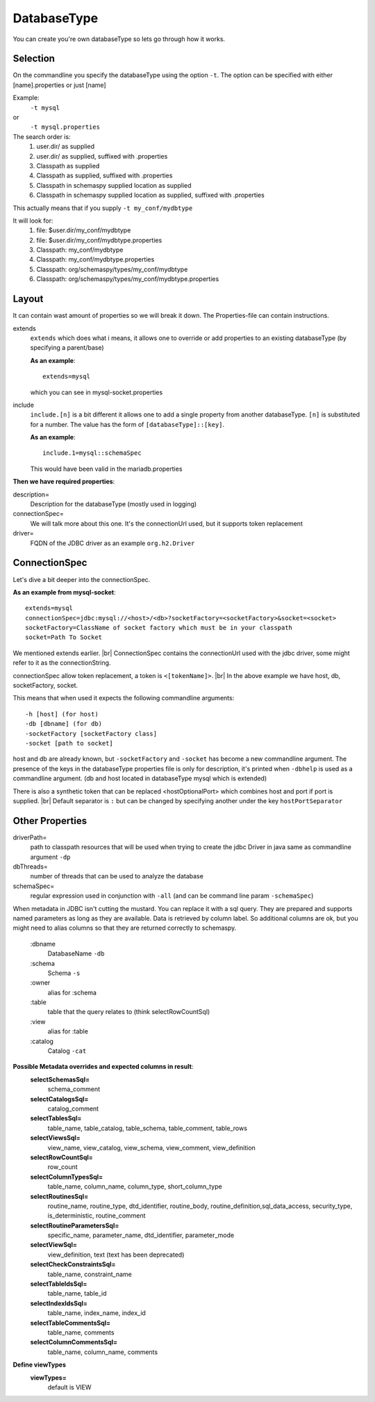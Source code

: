DatabaseType
============

You can create you're own databaseType so lets go through how it works.

Selection
---------

On the commandline you specify the databaseType using the option ``-t``.
The option can be specified with either [name].properties or just [name]

Example:
 ``-t mysql``
or
 ``-t mysql.properties``

The search order is:
    1. user.dir/ as supplied
    2. user.dir/ as supplied, suffixed with .properties
    3. Classpath as supplied
    4. Classpath as supplied, suffixed with .properties
    5. Classpath in schemaspy supplied location as supplied
    6. Classpath in schemaspy supplied location as supplied, suffixed with .properties

This actually means that if you supply ``-t my_conf/mydbtype``

It will look for:
    1. file: $user.dir/my_conf/mydbtype
    2. file: $user.dir/my_conf/mydbtype.properties
    3. Classpath: my_conf/mydbtype
    4. Classpath: my_conf/mydbtype.properties
    5. Classpath: org/schemaspy/types/my_conf/mydbtype
    6. Classpath: org/schemaspy/types/my_conf/mydbtype.properties

Layout
------

It can contain wast amount of properties so we will break it down.
The Properties-file can contain instructions.

extends
    ``extends`` which does what i means, it allows one to override or add
    properties to an existing databaseType (by specifying a parent/base)

    **As an example**::

        extends=mysql

    which you can see in mysql-socket.properties

include
    ``include.[n]`` is a bit different it allows one to add a single property from another
    databaseType. ``[n]`` is substituted for a number. The value has the form of ``[databaseType]::[key]``.

    **As an example**::

        include.1=mysql::schemaSpec

    This would have been valid in the mariadb.properties

**Then we have required properties**:

description=
    Description for the databaseType (mostly used in logging)
connectionSpec=
    We will talk more about this one. It's the connectionUrl used, but it supports token replacement
driver=
    FQDN of the JDBC driver as an example ``org.h2.Driver``

ConnectionSpec
--------------

Let's dive a bit deeper into the connectionSpec.

**As an example from mysql-socket**::

    extends=mysql
    connectionSpec=jdbc:mysql://<host>/<db>?socketFactory=<socketFactory>&socket=<socket>
    socketFactory=ClassName of socket factory which must be in your classpath
    socket=Path To Socket

We mentioned extends earlier. |br|
ConnectionSpec contains the connectionUrl used with the jdbc driver, some might refer to it as the connectionString.

connectionSpec allow token replacement, a token is ``<[tokenName]>``. |br|
In the above example we have host, db, socketFactory, socket.

This means that when used it expects the following commandline arguments::

    -h [host] (for host)
    -db [dbname] (for db)
    -socketFactory [socketFactory class]
    -socket [path to socket]

host and db are already known, but ``-socketFactory`` and ``-socket`` has become a new commandline argument.
The presence of the keys in the databaseType properties file is only for description, it's printed when ``-dbhelp`` is used as a commandline argument.
(db and host located in databaseType mysql which is extended)

There is also a synthetic token that can be replaced <hostOptionalPort> which combines host and port if port is supplied. |br|
Default separator is ``:`` but can be changed by specifying another under the key ``hostPortSeparator``

Other Properties
----------------

driverPath=
    path to classpath resources that will be used when trying to create the jdbc Driver in java
    same as commandline argument ``-dp``
dbThreads=
    number of threads that can be used to analyze the database
schemaSpec=
    regular expression used in conjunction with ``-all`` (and can be command line param ``-schemaSpec``)

When metadata in JDBC isn't cutting the mustard. You can replace it with a sql query.
They are prepared and supports named parameters as long as they are available. Data is retrieved by column label.
So additional columns are ok, but you might need to alias columns so that they are returned correctly to schemaspy.

    :dbname
        DatabaseName ``-db``
    :schema
        Schema ``-s``
    :owner
        alias for :schema
    :table
        table that the query relates to (think selectRowCountSql)
    :view
        alias for :table
    :catalog
        Catalog ``-cat``

**Possible Metadata overrides and expected columns in result**:
    **selectSchemasSql=**
        schema_comment
    **selectCatalogsSql=**
        catalog_comment
    **selectTablesSql=**
        table_name, table_catalog, table_schema, table_comment, table_rows
    **selectViewsSql=**
        view_name, view_catalog, view_schema, view_comment, view_definition
    **selectRowCountSql=**
        row_count
    **selectColumnTypesSql=**
        table_name, column_name, column_type, short_column_type
    **selectRoutinesSql=**
        routine_name, routine_type, dtd_identifier, routine_body, routine_definition,sql_data_access, security_type, is_deterministic, routine_comment
    **selectRoutineParametersSql=**
        specific_name, parameter_name, dtd_identifier, parameter_mode
    **selectViewSql=**
        view_definition, text (text has been deprecated)
    **selectCheckConstraintsSql=**
        table_name, constraint_name
    **selectTableIdsSql=**
        table_name, table_id
    **selectIndexIdsSql=**
        table_name, index_name, index_id
    **selectTableCommentsSql=**
        table_name, comments
    **selectColumnCommentsSql=**
        table_name, column_name, comments

**Define viewTypes**
    **viewTypes=**
        default is VIEW